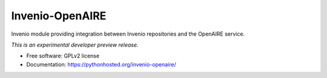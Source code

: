 ..
    This file is part of Invenio.
    Copyright (C) 2015 CERN.

    Invenio is free software; you can redistribute it
    and/or modify it under the terms of the GNU General Public License as
    published by the Free Software Foundation; either version 2 of the
    License, or (at your option) any later version.

    Invenio is distributed in the hope that it will be
    useful, but WITHOUT ANY WARRANTY; without even the implied warranty of
    MERCHANTABILITY or FITNESS FOR A PARTICULAR PURPOSE.  See the GNU
    General Public License for more details.

    You should have received a copy of the GNU General Public License
    along with Invenio; if not, write to the
    Free Software Foundation, Inc., 59 Temple Place, Suite 330, Boston,
    MA 02111-1307, USA.

    In applying this license, CERN does not
    waive the privileges and immunities granted to it by virtue of its status
    as an Intergovernmental Organization or submit itself to any jurisdiction.

==================
 Invenio-OpenAIRE
==================

.. image:: https://img.shields.io/travis/inveniosoftware/invenio-openaire.svg
        :target: https://travis-ci.org/inveniosoftware/invenio-openaire

.. image:: https://img.shields.io/coveralls/inveniosoftware/invenio-openaire.svg
        :target: https://coveralls.io/r/inveniosoftware/invenio-openaire

.. image:: https://img.shields.io/github/tag/inveniosoftware/invenio-openaire.svg
        :target: https://github.com/inveniosoftware/invenio-openaire/releases

.. image:: https://img.shields.io/pypi/dm/invenio-openaire.svg
        :target: https://pypi.python.org/pypi/invenio-openaire

.. image:: https://img.shields.io/github/license/inveniosoftware/invenio-openaire.svg
        :target: https://github.com/inveniosoftware/invenio-openaire/blob/master/LICENSE


Invenio module providing integration between Invenio repositories and the OpenAIRE service.

*This is an experimental developer preview release.*

* Free software: GPLv2 license
* Documentation: https://pythonhosted.org/invenio-openaire/
